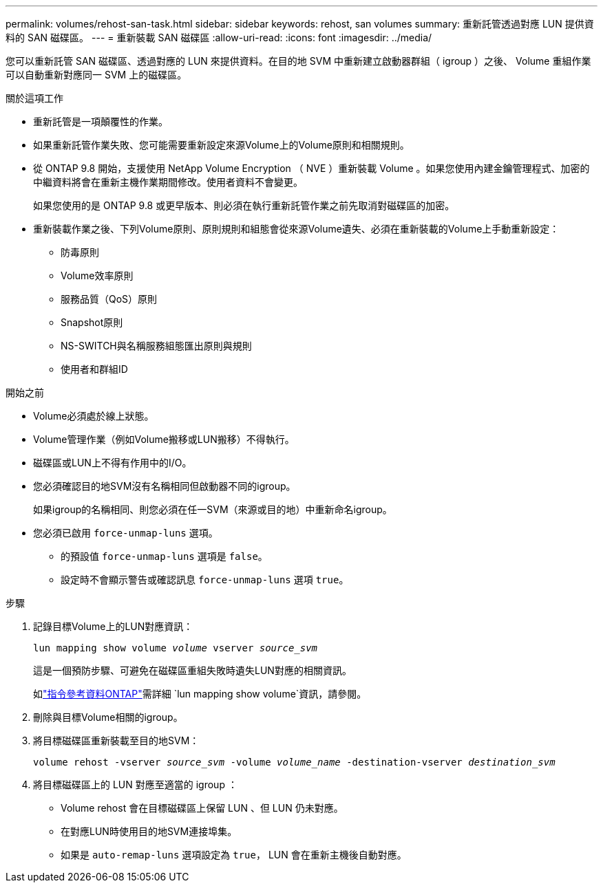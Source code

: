 ---
permalink: volumes/rehost-san-task.html 
sidebar: sidebar 
keywords: rehost, san volumes 
summary: 重新託管透過對應 LUN 提供資料的 SAN 磁碟區。 
---
= 重新裝載 SAN 磁碟區
:allow-uri-read: 
:icons: font
:imagesdir: ../media/


[role="lead"]
您可以重新託管 SAN 磁碟區、透過對應的 LUN 來提供資料。在目的地 SVM 中重新建立啟動器群組（ igroup ）之後、 Volume 重組作業可以自動重新對應同一 SVM 上的磁碟區。

.關於這項工作
* 重新託管是一項顛覆性的作業。
* 如果重新託管作業失敗、您可能需要重新設定來源Volume上的Volume原則和相關規則。
* 從 ONTAP 9.8 開始，支援使用 NetApp Volume Encryption （ NVE ）重新裝載 Volume 。如果您使用內建金鑰管理程式、加密的中繼資料將會在重新主機作業期間修改。使用者資料不會變更。
+
如果您使用的是 ONTAP 9.8 或更早版本、則必須在執行重新託管作業之前先取消對磁碟區的加密。



* 重新裝載作業之後、下列Volume原則、原則規則和組態會從來源Volume遺失、必須在重新裝載的Volume上手動重新設定：
+
** 防毒原則
** Volume效率原則
** 服務品質（QoS）原則
** Snapshot原則
** NS-SWITCH與名稱服務組態匯出原則與規則
** 使用者和群組ID




.開始之前
* Volume必須處於線上狀態。
* Volume管理作業（例如Volume搬移或LUN搬移）不得執行。
* 磁碟區或LUN上不得有作用中的I/O。
* 您必須確認目的地SVM沒有名稱相同但啟動器不同的igroup。
+
如果igroup的名稱相同、則您必須在任一SVM（來源或目的地）中重新命名igroup。

* 您必須已啟用 `force-unmap-luns` 選項。
+
** 的預設值 `force-unmap-luns` 選項是 `false`。
** 設定時不會顯示警告或確認訊息 `force-unmap-luns` 選項 `true`。




.步驟
. 記錄目標Volume上的LUN對應資訊：
+
`lun mapping show volume _volume_ vserver _source_svm_`

+
這是一個預防步驟、可避免在磁碟區重組失敗時遺失LUN對應的相關資訊。

+
如link:https://docs.netapp.com/us-en/ontap-cli/lun-mapping-show.html["指令參考資料ONTAP"^]需詳細 `lun mapping show volume`資訊，請參閱。

. 刪除與目標Volume相關的igroup。
. 將目標磁碟區重新裝載至目的地SVM：
+
`volume rehost -vserver _source_svm_ -volume _volume_name_ -destination-vserver _destination_svm_`

. 將目標磁碟區上的 LUN 對應至適當的 igroup ：
+
** Volume rehost 會在目標磁碟區上保留 LUN 、但 LUN 仍未對應。
** 在對應LUN時使用目的地SVM連接埠集。
** 如果是 `auto-remap-luns` 選項設定為 `true`， LUN 會在重新主機後自動對應。



